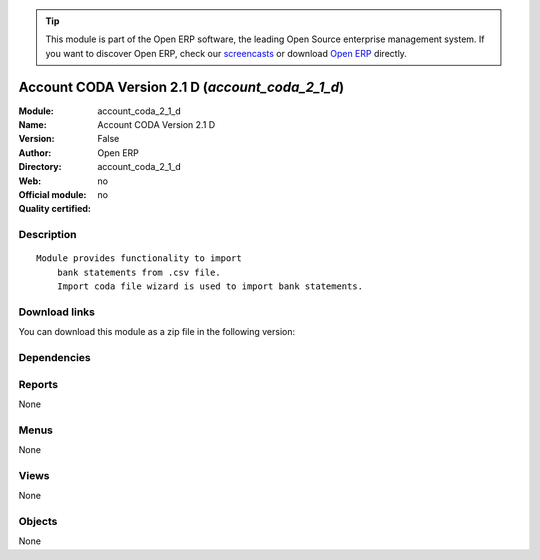 
.. i18n: .. module:: account_coda_2_1_d
.. i18n:     :synopsis: Account CODA Version 2.1 D 
.. i18n:     :noindex:
.. i18n: .. 

.. module:: account_coda_2_1_d
    :synopsis: Account CODA Version 2.1 D 
    :noindex:
.. 

.. i18n: .. raw:: html
.. i18n: 
.. i18n:       <br />
.. i18n:     <link rel="stylesheet" href="../_static/hide_objects_in_sidebar.css" type="text/css" />

.. raw:: html

      <br />
    <link rel="stylesheet" href="../_static/hide_objects_in_sidebar.css" type="text/css" />

.. i18n: .. tip:: This module is part of the Open ERP software, the leading Open Source 
.. i18n:   enterprise management system. If you want to discover Open ERP, check our 
.. i18n:   `screencasts <http://openerp.tv>`_ or download 
.. i18n:   `Open ERP <http://openerp.com>`_ directly.

.. tip:: This module is part of the Open ERP software, the leading Open Source 
  enterprise management system. If you want to discover Open ERP, check our 
  `screencasts <http://openerp.tv>`_ or download 
  `Open ERP <http://openerp.com>`_ directly.

.. i18n: .. raw:: html
.. i18n: 
.. i18n:     <div class="js-kit-rating" title="" permalink="" standalone="yes" path="/account_coda_2_1_d"></div>
.. i18n:     <script src="http://js-kit.com/ratings.js"></script>

.. raw:: html

    <div class="js-kit-rating" title="" permalink="" standalone="yes" path="/account_coda_2_1_d"></div>
    <script src="http://js-kit.com/ratings.js"></script>

.. i18n: Account CODA Version 2.1 D (*account_coda_2_1_d*)
.. i18n: =================================================
.. i18n: :Module: account_coda_2_1_d
.. i18n: :Name: Account CODA Version 2.1 D
.. i18n: :Version: False
.. i18n: :Author: Open ERP
.. i18n: :Directory: account_coda_2_1_d
.. i18n: :Web: 
.. i18n: :Official module: no
.. i18n: :Quality certified: no

Account CODA Version 2.1 D (*account_coda_2_1_d*)
=================================================
:Module: account_coda_2_1_d
:Name: Account CODA Version 2.1 D
:Version: False
:Author: Open ERP
:Directory: account_coda_2_1_d
:Web: 
:Official module: no
:Quality certified: no

.. i18n: Description
.. i18n: -----------

Description
-----------

.. i18n: ::
.. i18n: 
.. i18n:   Module provides functionality to import
.. i18n:       bank statements from .csv file.
.. i18n:       Import coda file wizard is used to import bank statements.

::

  Module provides functionality to import
      bank statements from .csv file.
      Import coda file wizard is used to import bank statements.

.. i18n: Download links
.. i18n: --------------

Download links
--------------

.. i18n: You can download this module as a zip file in the following version:

You can download this module as a zip file in the following version:

.. i18n:   * `trunk <http://www.openerp.com/download/modules/trunk/account_coda_2_1_d.zip>`_

  * `trunk <http://www.openerp.com/download/modules/trunk/account_coda_2_1_d.zip>`_

.. i18n: Dependencies
.. i18n: ------------

Dependencies
------------

.. i18n:  * :mod:`base`
.. i18n:  * :mod:`account`
.. i18n:  * :mod:`account_report`
.. i18n:  * :mod:`base_iban`

 * :mod:`base`
 * :mod:`account`
 * :mod:`account_report`
 * :mod:`base_iban`

.. i18n: Reports
.. i18n: -------

Reports
-------

.. i18n: None

None

.. i18n: Menus
.. i18n: -------

Menus
-------

.. i18n: None

None

.. i18n: Views
.. i18n: -----

Views
-----

.. i18n: None

None

.. i18n: Objects
.. i18n: -------

Objects
-------

.. i18n: None

None
